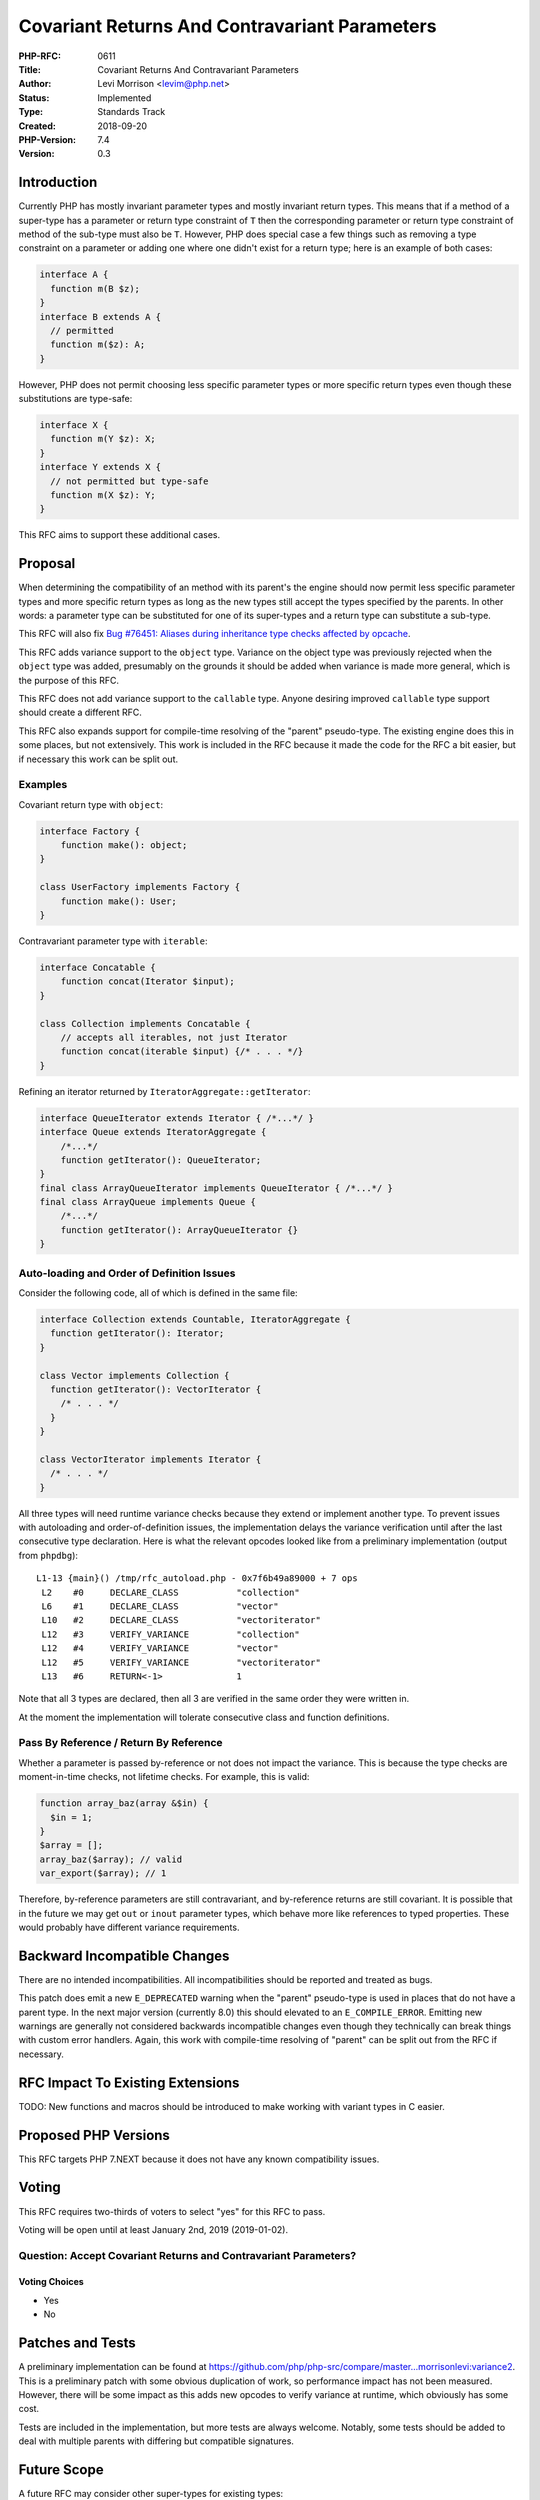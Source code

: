 Covariant Returns And Contravariant Parameters
==============================================

:PHP-RFC: 0611
:Title: Covariant Returns And Contravariant Parameters
:Author: Levi Morrison <levim@php.net>
:Status: Implemented
:Type: Standards Track
:Created: 2018-09-20
:PHP-Version: 7.4
:Version: 0.3

Introduction
------------

Currently PHP has mostly invariant parameter types and mostly invariant
return types. This means that if a method of a super-type has a
parameter or return type constraint of ``T`` then the corresponding
parameter or return type constraint of method of the sub-type must also
be ``T``. However, PHP does special case a few things such as removing a
type constraint on a parameter or adding one where one didn't exist for
a return type; here is an example of both cases:

.. code:: php

   interface A {
     function m(B $z);
   }
   interface B extends A {
     // permitted
     function m($z): A;
   }

However, PHP does not permit choosing less specific parameter types or
more specific return types even though these substitutions are
type-safe:

.. code:: php

   interface X {
     function m(Y $z): X;
   }
   interface Y extends X {
     // not permitted but type-safe
     function m(X $z): Y;
   }

This RFC aims to support these additional cases.

Proposal
--------

When determining the compatibility of an method with its parent's the
engine should now permit less specific parameter types and more specific
return types as long as the new types still accept the types specified
by the parents. In other words: a parameter type can be substituted for
one of its super-types and a return type can substitute a sub-type.

This RFC will also fix `Bug #76451: Aliases during inheritance type
checks affected by opcache <https://bugs.php.net/bug.php?id=76451>`__.

This RFC adds variance support to the ``object`` type. Variance on the
object type was previously rejected when the ``object`` type was added,
presumably on the grounds it should be added when variance is made more
general, which is the purpose of this RFC.

This RFC does not add variance support to the ``callable`` type. Anyone
desiring improved ``callable`` type support should create a different
RFC.

This RFC also expands support for compile-time resolving of the "parent"
pseudo-type. The existing engine does this in some places, but not
extensively. This work is included in the RFC because it made the code
for the RFC a bit easier, but if necessary this work can be split out.

Examples
~~~~~~~~

Covariant return type with ``object``:

.. code:: php

   interface Factory {
       function make(): object;
   }

   class UserFactory implements Factory {
       function make(): User;
   }

Contravariant parameter type with ``iterable``:

.. code:: php

   interface Concatable {
       function concat(Iterator $input); 
   }

   class Collection implements Concatable {
       // accepts all iterables, not just Iterator
       function concat(iterable $input) {/* . . . */}
   }

Refining an iterator returned by ``IteratorAggregate::getIterator``:

.. code:: php

   interface QueueIterator extends Iterator { /*...*/ }
   interface Queue extends IteratorAggregate {
       /*...*/
       function getIterator(): QueueIterator;
   }
   final class ArrayQueueIterator implements QueueIterator { /*...*/ }
   final class ArrayQueue implements Queue {
       /*...*/
       function getIterator(): ArrayQueueIterator {}
   }

Auto-loading and Order of Definition Issues
~~~~~~~~~~~~~~~~~~~~~~~~~~~~~~~~~~~~~~~~~~~

Consider the following code, all of which is defined in the same file:

.. code:: php

   interface Collection extends Countable, IteratorAggregate {
     function getIterator(): Iterator;
   }

   class Vector implements Collection {
     function getIterator(): VectorIterator {
       /* . . . */
     }
   }

   class VectorIterator implements Iterator {
     /* . . . */
   }

All three types will need runtime variance checks because they extend or
implement another type. To prevent issues with autoloading and
order-of-definition issues, the implementation delays the variance
verification until after the last consecutive type declaration. Here is
what the relevant opcodes looked like from a preliminary implementation
(output from ``phpdbg``):

::

   L1-13 {main}() /tmp/rfc_autoload.php - 0x7f6b49a89000 + 7 ops
    L2    #0     DECLARE_CLASS           "collection"
    L6    #1     DECLARE_CLASS           "vector"
    L10   #2     DECLARE_CLASS           "vectoriterator"
    L12   #3     VERIFY_VARIANCE         "collection"
    L12   #4     VERIFY_VARIANCE         "vector"
    L12   #5     VERIFY_VARIANCE         "vectoriterator"
    L13   #6     RETURN<-1>              1

Note that all 3 types are declared, then all 3 are verified in the same
order they were written in.

At the moment the implementation will tolerate consecutive class and
function definitions.

Pass By Reference / Return By Reference
~~~~~~~~~~~~~~~~~~~~~~~~~~~~~~~~~~~~~~~

Whether a parameter is passed by-reference or not does not impact the
variance. This is because the type checks are moment-in-time checks, not
lifetime checks. For example, this is valid:

.. code:: php

   function array_baz(array &$in) {
     $in = 1;
   }
   $array = [];
   array_baz($array); // valid
   var_export($array); // 1

Therefore, by-reference parameters are still contravariant, and
by-reference returns are still covariant. It is possible that in the
future we may get ``out`` or ``inout`` parameter types, which behave
more like references to typed properties. These would probably have
different variance requirements.

Backward Incompatible Changes
-----------------------------

There are no intended incompatibilities. All incompatibilities should be
reported and treated as bugs.

This patch does emit a new ``E_DEPRECATED`` warning when the "parent"
pseudo-type is used in places that do not have a parent type. In the
next major version (currently 8.0) this should elevated to an
``E_COMPILE_ERROR``. Emitting new warnings are generally not considered
backwards incompatible changes even though they technically can break
things with custom error handlers. Again, this work with compile-time
resolving of "parent" can be split out from the RFC if necessary.

RFC Impact To Existing Extensions
---------------------------------

TODO: New functions and macros should be introduced to make working with
variant types in C easier.

Proposed PHP Versions
---------------------

This RFC targets PHP 7.NEXT because it does not have any known
compatibility issues.

Voting
------

This RFC requires two-thirds of voters to select "yes" for this RFC to
pass.

Voting will be open until at least January 2nd, 2019 (2019-01-02).

Question: Accept Covariant Returns and Contravariant Parameters?
~~~~~~~~~~~~~~~~~~~~~~~~~~~~~~~~~~~~~~~~~~~~~~~~~~~~~~~~~~~~~~~~

Voting Choices
^^^^^^^^^^^^^^

-  Yes
-  No

Patches and Tests
-----------------

A preliminary implementation can be found at
https://github.com/php/php-src/compare/master...morrisonlevi:variance2.
This is a preliminary patch with some obvious duplication of work, so
performance impact has not been measured. However, there will be some
impact as this adds new opcodes to verify variance at runtime, which
obviously has some cost.

Tests are included in the implementation, but more tests are always
welcome. Notably, some tests should be added to deal with multiple
parents with differing but compatible signatures.

Future Scope
------------

A future RFC may consider other super-types for existing types:

-  ``mixed``: includes all types that exist or will ever exist including
   null; this matches our usage of mixed in our documentation.
-  ``scalar``: includes bool, int, float, and string; this matches our
   ``is_scalar`` function.
-  ``numeric``: this probably needs even more discussion because
   ``is_numeric`` does not deal exclusively with types: it also checks
   string values.

Improving ``callable`` type support is also out of scope for this RFC
and could be a good candidate for its own RFC.

Implementation
--------------

After the project is implemented, this section should contain

#. the version(s) it was merged into
#. a link to the git commit(s)
#. a link to the PHP manual entry for the feature
#. a link to the language specification section (if any)

References
----------

Announcement to Internals mailinglist:

-  `marc.info <https://marc.info/?l=php-internals&m=154326760510934&w=2>`__
-  `externals.io <https://externals.io/message/103511>`__
-  `news.php.net <http://news.php.net/php.internals/103511>`__

Additional Metadata
-------------------

:Original Authors: Levi Morrison levim@php.net
:Original Status: Implemented (in PHP 7.4)
:Slug: covariant-returns-and-contravariant-parameters
:Wiki URL: https://wiki.php.net/rfc/covariant-returns-and-contravariant-parameters
